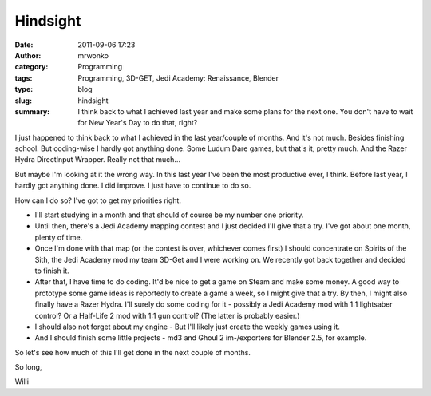 Hindsight
#########
:date: 2011-09-06 17:23
:author: mrwonko
:category: Programming
:tags: Programming, 3D-GET, Jedi Academy: Renaissance, Blender
:type: blog
:slug: hindsight
:summary: I think back to what I achieved last year and make some plans for the next one. You don't have to wait for New Year's Day to do that, right?

I just happened to think back to what I achieved in the last year/couple
of months. And it's not much. Besides finishing school. But coding-wise
I hardly got anything done. Some Ludum Dare games, but that's it, pretty
much. And the Razer Hydra DirectInput Wrapper. Really not that much...

But maybe I'm looking at it the wrong way. In this last year I've been
the most productive ever, I think. Before last year, I hardly got
anything done. I did improve. I just have to continue to do so.

How can I do so? I've got to get my priorities right.

-  I'll start studying in a month and that should of course be my number
   one priority.
-  Until then, there's a Jedi Academy mapping contest and I just decided
   I'll give that a try. I've got about one month, plenty of time.
-  Once I'm done with that map (or the contest is over, whichever comes
   first) I should concentrate on Spirits of the Sith, the Jedi Academy
   mod my team 3D-Get and I were working on. We recently got back
   together and decided to finish it.
-  After that, I have time to do coding. It'd be nice to get a game on
   Steam and make some money. A good way to prototype some game ideas is
   reportedly to create a game a week, so I might give that a try. By
   then, I might also finally have a Razer Hydra. I'll surely do some
   coding for it - possibly a Jedi Academy mod with 1:1 lightsaber
   control? Or a Half-Life 2 mod with 1:1 gun control? (The latter is
   probably easier.)
-  I should also not forget about my engine - But I'll likely just
   create the weekly games using it.
-  And I should finish some little projects - md3 and Ghoul 2
   im-/exporters for Blender 2.5, for example.

So let's see how much of this I'll get done in the next couple of
months.

So long,

Willi
